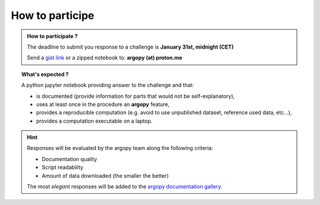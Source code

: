 .. _howto:

.. rst-class:: hide-me

How to participe
----------------

.. grid:: 1 2 2 2
    :class-row: grid-item-row

    .. grid-item::
        :columns: 5
        :class: grid-item-webtitle

        .. image:: ../_static/argopy_logo_5years.png
            :height: 200
            :target: https://euroargodev.github.io/argopy-5years

    .. grid-item::
        :columns: 7
        :class: grid-item-webtitle

        Celebrating argopy 5 years anniversary !

        .. raw:: html

            <h2 style="margin-top:-20px">How to participate to coding challenges?</h2>


.. admonition:: How to participate ?

    The deadline to submit you response to a challenge is **January 31st, midnight (CET)**

    Send a `gist link <https://gist.github.com/>`_ or a zipped notebook to: **argopy (at) proton.me**

.. topic:: What's expected ?

    A python jupyter notebook providing answer to the challenge and that:

    - is documented (provide information for parts that would not be self-explanatory),
    - uses at least once in the procedure an **argopy** feature,
    - provides a reproducible computation (e.g. avoid to use unpublished dataset, reference used data, etc...),
    - provides a computation executable on a laptop.

.. hint::

    Responses will be evaluated by the argopy team along the following criteria:

    - Documentation quality
    - Script readability
    - Amount of data downloaded (the smaller the better)

    The most *elegant* responses will be added to the `argopy documentation gallery <https://argopy.readthedocs.io/en/latest/gallery.html>`_.
